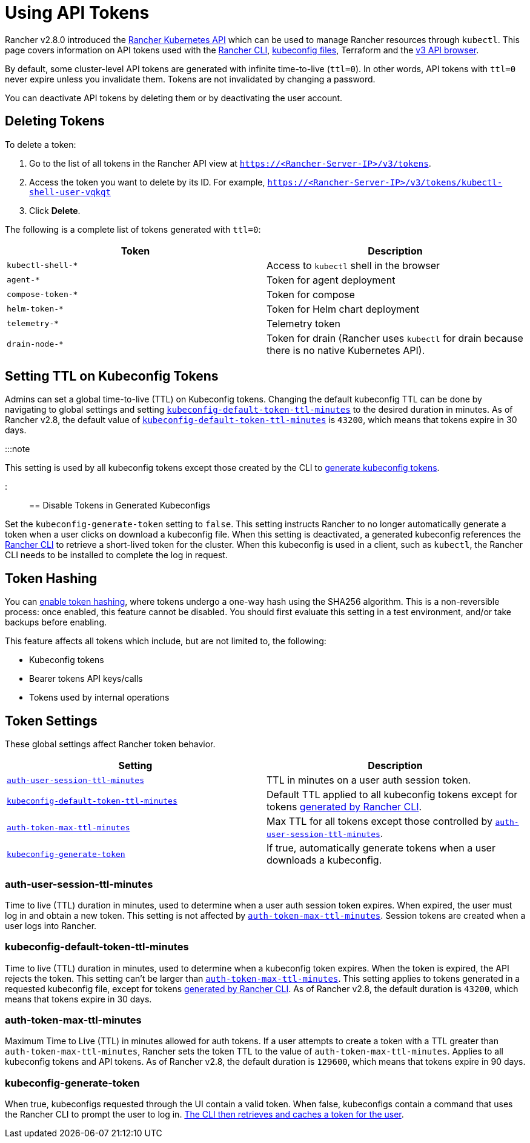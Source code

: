 = Using API Tokens

+++<head>++++++<link rel="canonical" href="https://ranchermanager.docs.rancher.com/api/api-tokens">++++++</link>++++++</head>+++

Rancher v2.8.0 introduced the link:./api-reference.mdx[Rancher Kubernetes API] which can be used to manage Rancher resources through `kubectl`. This page covers information on API tokens used with the link:../reference-guides/cli-with-rancher[Rancher CLI], link:../how-to-guides/new-user-guides/manage-clusters/access-clusters/authorized-cluster-endpoint.md#about-the-kubeconfig-file[kubeconfig files], Terraform and the link:./v3-rancher-api-guide.md#enable-view-in-api[v3 API browser].

By default, some cluster-level API tokens are generated with infinite time-to-live (`ttl=0`). In other words, API tokens with `ttl=0` never expire unless you invalidate them. Tokens are not invalidated by changing a password.

You can deactivate API tokens by deleting them or by deactivating the user account.

== Deleting Tokens

To delete a token:

. Go to the list of all tokens in the Rancher API view at `https://<Rancher-Server-IP>/v3/tokens`.
. Access the token you want to delete by its ID. For example, `https://<Rancher-Server-IP>/v3/tokens/kubectl-shell-user-vqkqt`
. Click *Delete*.

The following is a complete list of tokens generated with `ttl=0`:

|===
| Token | Description

| `kubectl-shell-*`
| Access to `kubectl` shell in the browser

| `agent-*`
| Token for agent deployment

| `compose-token-*`
| Token for compose

| `helm-token-*`
| Token for Helm chart deployment

| `telemetry-*`
| Telemetry token

| `drain-node-*`
| Token for drain (Rancher uses `kubectl` for drain because there is no native Kubernetes API).
|===

== Setting TTL on Kubeconfig Tokens

Admins can set a global time-to-live (TTL) on Kubeconfig tokens. Changing the default kubeconfig TTL can be done by navigating to global settings and setting <<kubeconfig-default-token-ttl-minutes,`kubeconfig-default-token-ttl-minutes`>> to the desired duration in minutes. As of Rancher v2.8, the default value of <<kubeconfig-default-token-ttl-minutes,`kubeconfig-default-token-ttl-minutes`>> is `43200`, which means that tokens expire in 30 days.

:::note

This setting is used by all kubeconfig tokens except those created by the CLI to <<disable-tokens-in-generated-kubeconfigs,generate kubeconfig tokens>>.

:::

== Disable Tokens in Generated Kubeconfigs

Set the `kubeconfig-generate-token` setting to `false`. This setting instructs Rancher to no longer automatically generate a token when a user clicks on download a kubeconfig file. When this setting is deactivated, a generated kubeconfig references the link:../reference-guides/cli-with-rancher/kubectl-utility.md#authentication-with-kubectl-and-kubeconfig-tokens-with-ttl[Rancher CLI] to retrieve a short-lived token for the cluster. When this kubeconfig is used in a client, such as `kubectl`, the Rancher CLI needs to be installed to complete the log in request.

== Token Hashing

You can xref:../how-to-guides/advanced-user-guides/enable-experimental-features/enable-experimental-features.adoc[enable token hashing], where tokens undergo a one-way hash using the SHA256 algorithm. This is a non-reversible process: once enabled, this feature cannot be disabled. You should first evaluate this setting in a test environment, and/or take backups before enabling.

This feature affects all tokens which include, but are not limited to, the following:

* Kubeconfig tokens
* Bearer tokens API keys/calls
* Tokens used by internal operations

== Token Settings

These global settings affect Rancher token behavior.

|===
| Setting | Description

| <<auth-user-session-ttl-minutes,`auth-user-session-ttl-minutes`>>
| TTL in minutes on a user auth session token.

| <<kubeconfig-default-token-ttl-minutes,`kubeconfig-default-token-ttl-minutes`>>
| Default TTL applied to all kubeconfig tokens except for tokens <<disable-tokens-in-generated-kubeconfigs,generated by Rancher CLI>>.

| <<auth-token-max-ttl-minutes,`auth-token-max-ttl-minutes`>>
| Max TTL for all tokens except those controlled by <<auth-user-session-ttl-minutes,`auth-user-session-ttl-minutes`>>.

| <<kubeconfig-generate-token,`kubeconfig-generate-token`>>
| If true, automatically generate tokens when a user downloads a kubeconfig.
|===

=== auth-user-session-ttl-minutes

Time to live (TTL) duration in minutes, used to determine when a user auth session token expires. When expired, the user must log in and obtain a new token. This setting is not affected by <<auth-token-max-ttl-minutes,`auth-token-max-ttl-minutes`>>. Session tokens are created when a user logs into Rancher.

=== kubeconfig-default-token-ttl-minutes

Time to live (TTL) duration in minutes, used to determine when a kubeconfig token expires. When the token is expired, the API rejects the token. This setting can't be larger than <<auth-token-max-ttl-minutes,`auth-token-max-ttl-minutes`>>. This setting applies to tokens generated in a requested kubeconfig file, except for tokens <<disable-tokens-in-generated-kubeconfigs,generated by Rancher CLI>>. As of Rancher v2.8, the default duration is `43200`, which means that tokens expire in 30 days.

=== auth-token-max-ttl-minutes

Maximum Time to Live (TTL) in minutes allowed for auth tokens. If a user attempts to create a token with a TTL greater than `auth-token-max-ttl-minutes`, Rancher sets the token TTL to the value of `auth-token-max-ttl-minutes`. Applies to all kubeconfig tokens and API tokens. As of Rancher v2.8, the default duration is `129600`, which means that tokens expire in 90 days.

=== kubeconfig-generate-token

When true, kubeconfigs requested through the UI contain a valid token. When false, kubeconfigs contain a command that uses the Rancher CLI to prompt the user to log in. link:../reference-guides/cli-with-rancher/kubectl-utility.md#authentication-with-kubectl-and-kubeconfig-tokens-with-ttl[The CLI then retrieves and caches a token for the user].
